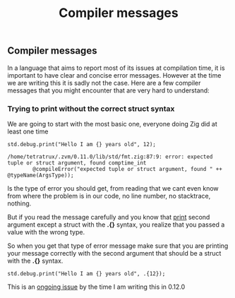 #+title: Compiler messages
#+weight: 10

** Compiler messages
In a language that aims to report most of its issues at compilation time, it is important to have clear and concise error messages. However at the time we are writing this it is sadly not the case. Here are a few compiler messages that you might encounter that are very hard to understand:

*** Trying to print without the correct struct syntax
We are going to start with the most basic one, everyone doing Zig did at least one time
#+begin_src zig :imports '(std) :main 'yes :testsuite 'no
std.debug.print("Hello I am {} years old", 12);
#+end_src

#+begin_example
/home/tetratrux/.zvm/0.11.0/lib/std/fmt.zig:87:9: error: expected tuple or struct argument, found comptime_int
        @compileError("expected tuple or struct argument, found " ++ @typeName(ArgsType));
#+end_example

Is the type of error you should get, from reading that we cant even know from where the problem is in our code, no line number, no stacktrace, nothing.

But if you read the message carefully and you know that [[https://ziglang.org/documentation/master/std/#std.debug.print][print]] second argument except a struct with the *.{}* syntax, you realize that you passed a value with the wrong type.

So when you get that type of error message make sure that you are printing your message correctly with the second argument that should be a struct with the *.{}* syntax.

#+begin_src zig :imports '(std) :main 'yes :testsuite 'no
std.debug.print("Hello I am {} years old", .{12});
#+end_src

This is an [[https://github.com/ziglang/zig/issues/19158][ongoing issue]] by the time I am writing this in 0.12.0

